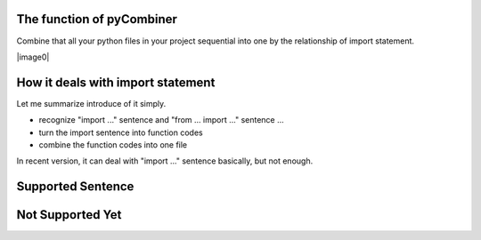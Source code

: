 The function of pyCombiner
=======================

Combine that all your python files in your project sequential into one by the relationship of import statement.


|image0|


How it deals with import statement
==================================

Let me summarize introduce of it simply.

- recognize "import ..." sentence and "from ... import ..." sentence ...
- turn the import sentence into function codes
- combine the function codes into one file

In recent version, it can deal with "import ..." sentence basically, but not enough.

Supported Sentence
==================

.. code:: python
    import os
    import os, sys
    from bs4 import BeautifulSoup  # will completely import even though that function not use exterior lib
    from bs4 import *
    # some libraries are not written by user. so it's line of codes will be preserved.


Not Supported Yet
=================

.. code:: python
   from src import showString as s  # Can't process the "as ..." statements
    from src import showRests  # partially import but use other function


.. |image0| image::
